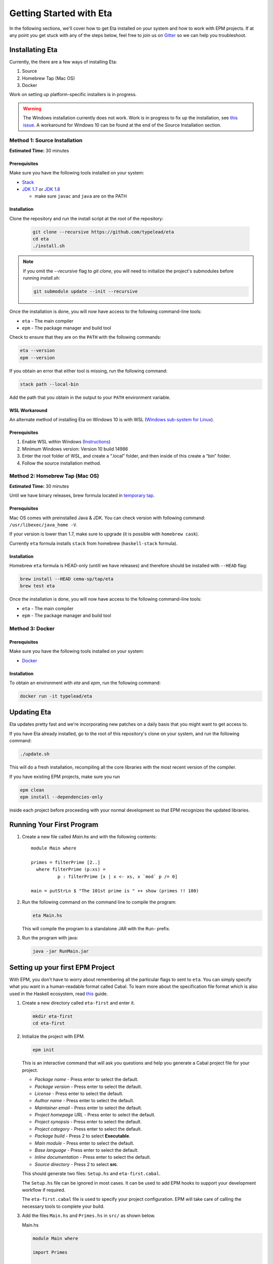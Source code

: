 Getting Started with Eta
========================

In the following sections, we'll cover how to get Eta installed on your system and
how to work with EPM projects. If at any point you get stuck with any of the steps
below, feel free to join us on `Gitter <https://gitter.im/typelead/eta>`_ so we can
help you troubleshoot.

Installating Eta
----------------

Currently, the there are a few ways of installing Eta:

1. Source
2. Homebrew Tap (Mac OS)
3. Docker

Work on setting up platform-specific installers is in progress.

.. warning::

  The Windows installation currently does not work. Work is in progress to fix up
  the installation, see `this issue <https://github.com/typelead/eta/issues/106>`_.
  A workaround for Windows 10 can be found at the end of the Source Installation section.

Method 1: Source Installation
^^^^^^^^^^^^^^^^^^^^^^^^^^^^^
**Estimated Time:** 30 minutes

Prerequisites
"""""""""""""

Make sure you have the following tools installed on your system:

- `Stack <https://docs.haskellstack.org/en/stable/README>`_
- `JDK 1.7 <http://www.oracle.com/technetwork/java/javase/downloads/jdk7-downloads-1880260.html>`_ or `JDK 1.8 <http://www.oracle.com/technetwork/java/javase/downloads/jdk8-downloads-2133151.html>`_

  - make sure ``javac`` and ``java`` are on the PATH

Installation
""""""""""""

Clone the repository and run the install script at the root of the repository:

  .. code-block:: console

    git clone --recursive https://github.com/typelead/eta
    cd eta
    ./install.sh

.. note::

  If you omit the `--recursive` flag to `git clone`, you will need to
  initialize the project's submodules before running `install.sh`:

  .. code-block:: console

    git submodule update --init --recursive

Once the installation is done, you will now have access to the following command-line tools:

- ``eta`` - The main compiler
- ``epm`` - The package manager and build tool

Check to ensure that they are on the ``PATH`` with the following commands:

.. code-block:: console

   eta --version
   epm --version

If you obtain an error that either tool is missing, run the following command:

.. code-block:: console

   stack path --local-bin

Add the path that you obtain in the output to your ``PATH`` environment variable.

WSL Workaround
""""""""""""""

An alternate method of installing Eta on Windows 10 is with WSL (`Windows sub-system for Linux <https://msdn.microsoft.com/en-gb/commandline/wsl/about>`_).
 
Prerequisites
"""""""""""""

1. Enable WSL within Windows (`Instructions <https://msdn.microsoft.com/en-gb/commandline/wsl/install_guide>`_)
2. Minimum Windows version: Version 10 build 14986
3. Enter the root folder of WSL, and create a “.local” folder, and then inside of this create a “bin” folder.
4. Follow the source installation method.

Method 2: Homebrew Tap (Mac OS)
^^^^^^^^^^^^^^^^^^^^^^^^^^^^^
**Estimated Time:** 30 minutes

Until we have binary releases, brew formula located in
`temporary tap <https://github.com/cema-sp/homebrew-tap>`_.

Prerequisites
"""""""""""""

Mac OS comes with preinstalled Java & JDK.
You can check version with following command: ``/usr/libexec/java_home -V``.

If your version is lower than 1.7, make sure to upgrade (it is possible with ``homebrew cask``).

Currently ``eta`` formula installs ``stack`` from homebrew (``haskell-stack`` formula).

Installation
""""""""""""

Homebrew ``eta`` formula is HEAD-only (untill we have releases) and therefore should be
installed with ``--HEAD`` flag:

.. code-block:: console

  brew install --HEAD cema-sp/tap/eta
  brew test eta

Once the installation is done, you will now have access to the following command-line tools:

- ``eta`` - The main compiler
- ``epm`` - The package manager and build tool

Method 3: Docker
^^^^^^^^^^^^^^^^

Prerequisites
"""""""""""""

Make sure you have the following tools installed on your system:

- `Docker <https://docs.docker.com/engine/installation>`_

Installation
""""""""""""

To obtain an environment with `eta` and `epm`, run the following command:

.. code-block:: console

  docker run -it typelead/eta

Updating Eta
------------

Eta updates pretty fast and we're incorporating new patches on a daily basis that
you might want to get access to.

If you have Eta already installed, go to the root of this repository's clone on
your system, and run the following command:

.. code-block:: console

   ./update.sh

This will do a fresh installation, recompiling all the core libraries with the most
recent version of the compiler.

If you have existing EPM projects, make sure you run

.. code-block:: console

  epm clean
  epm install --dependencies-only

inside each project before proceeding with your normal development so that EPM
recognizes the updated libraries.

Running Your First Program
--------------------------

#. Create a new file called *Main.hs* and with the following contents::

    module Main where

    primes = filterPrime [2..]
      where filterPrime (p:xs) =
              p : filterPrime [x | x <- xs, x `mod` p /= 0]

    main = putStrLn $ "The 101st prime is " ++ show (primes !! 100)

#. Run the following command on the command line to compile the program:

   .. code-block:: console

     eta Main.hs

   This will compile the program to a standalone JAR with the ``Run``- prefix.

#. Run the program with java:

   .. code-block:: console

     java -jar RunMain.jar

.. _setting-up-first-project:

Setting up your first EPM Project
---------------------------------

With EPM, you don't have to worry about remembering all the particular flags to
sent to ``eta``. You can simply specify what you want in a human-readable format
called Cabal. To learn more about the specification file format which is also used
in the Haskell ecosystem, read
`this <https://www.haskell.org/cabal/users-guide/developing-packages.html>`_ guide.

#. Create a new directory called ``eta-first`` and enter it.

   .. code-block:: console

      mkdir eta-first
      cd eta-first

#. Initialize the project with EPM.

   .. code-block:: console

      epm init

   This is an interactive command that will ask you questions and help you generate
   a Cabal project file for your project.

   - *Package name* - Press enter to select the default.
   - *Package version* - Press enter to select the default.
   - *License* - Press enter to select the default.
   - *Author name* - Press enter to select the default.
   - *Maintainer email* - Press enter to select the default.
   - *Project homepage URL* - Press enter to select the default.
   - *Project synopsis* - Press enter to select the default.
   - *Project category* - Press enter to select the default.
   - *Package build* - Press 2 to select **Executable**.
   - *Main module* - Press enter to select the default.
   - *Base language* - Press enter to select the default.
   - *Inline documentation* - Press enter to select the default.
   - *Source directory* - Press 2 to select **src**.

   This should generate two files: ``Setup.hs`` and ``eta-first.cabal``.

   The ``Setup.hs`` file can be ignored in most cases. It can be used to add EPM hooks
   to support your development workflow if required.

   The ``eta-first.cabal`` file is used to specify your project configuration. EPM
   will take care of calling the necessary tools to complete your build.


#. Add the files ``Main.hs`` and ``Primes.hs`` in ``src/`` as shown below.

   Main.hs

   .. code::

     module Main where

     import Primes

     main = putStrLn $ "The 101st prime is " ++ show (primes !! 100)

   Primes.hs

   .. code::

      module Primes where

      primes = filterPrime [2..]
        where filterPrime (p:xs) =
                p : filterPrime [x | x <- xs, x `mod` p /= 0]

   The project structure should look like this:

   .. code-block:: console

      eta-first/
      |--src/
      |----Main.hs
      |----Primes.hs
      |--eta-first.cabal
      |--Setup.hs

   Your directory structure may vary based on the options you chose in the
   ``epm init`` step.

#. Update ``eta-first.cabal``, adding an ``other-modules:`` field:

   .. code-block:: console

      other-modules: Primes

   Any additional modules you add to the project should be added at the same
   indentation level as the ``Primes`` entry, but below it.

#. To build & run, execute this command:

   .. code-block:: console

      epm run

   .. note:: 

      Note that this will create a JAR file *without* dependencies. This is
      best suited for development. If you would like to generate an uberjar, make
      sure you run the following two commands:

      .. code-block:: console

          epm clean
          epm configure --enable-uberjar-mode

      These commands need only be run once to set the local Cabal config. All
      future builds will generate uberjars. To go back to shared mode::

      .. code-block:: console

          epm clean
          epm configure --disbale-uberjar-mode

      Beware that this can be very slow. Work is being done to
      `improve uberjar performance <https://github.com/typelead/eta/issues/20>`_.

Learning Eta
------------
Now that you're set up with Eta, the next step is to learn about how to write Eta
programs.

For tutorials & examples, see the following:

- `Eta 2048 Game Implementation <https://github.com/rahulmutt/eta-2048>`_
- `JDBC Example <https://github.com/tatut/eta-jdbc-example/blob/master/src/Main.hs>`_
- `Neo4j Example <https://github.com/Prillan/eta-neo4j-example>`_
- `Repository of Eta Examples <https://github.com/typelead/eta-examples>`_

For a list of the currently supported packages, see:

- `Eta Hackage <https://github.com/typelead/eta-hackage>`_

If you are comfortable with Haskell, you can skip over to the next section and
you'll just need to learn how to interact with Java.

If you are new to Haskell and pure functional programming in general, we suggest
the following resources to get your started with the basics:

- `Learn You a Haskell in a Nutshell <https://gist.github.com/mikehaertl/3258427>`_
- `Functional Programming By Example <http://caiorss.github.io/Functional-Programming>`_
- `Learn You a Haskell <http://learnyouahaskell.com>`_
- `Real World Haskell <http://book.realworldhaskell.org/read/>`_

Work is in progress to make a free ebook for Eta catered for Java programmers.

Interacting with Java
---------------------

In this section, we will cover all the different ways you can interact with Java in
Eta so that you can reuse your favorite Java libraries. The mechanism for
interacting with Java in Eta is called the **Foreign Function Interface (FFI)**.

To use Java methods inside Eta, you must first import them with **foreign import
declarations**. To use Eta methods inside of Java, you must first export them with
**foreign export declarations**. The remaining sections detail how to do each.

Prerequisites
^^^^^^^^^^^^^

You must have a basic understanding of monads to understand the rest of the
section.

Quick Start
^^^^^^^^^^^

When interfacing with Java, you should import the ``Java`` module from the standard
library like so::

   import Java

This will import the ``Java`` monad and related helper functions for working inside
the monad.

Consider the following Java code:

.. code-block:: java

   package eta.example;

   public class Counter {

     private int counter;

     public int publicCounter;

     public static final int COUNTER_MAX = 1000;

     public static int numCounters;

     public Counter() {}

     public Counter(int initial) {
       this.counter = initiail;
     }

     public void increment() {
       this.counter = Math.min(this.counter + 1, COUNTER_MAX);
       this.publicCounter = counter;
     }

     public int get() {
       return counter;
     }

     public void set(int value) {
       this.counter = Math.min(value, COUNTER_MAX);
       this.publicCounter = counter;
     }

   }

A Java method is simply a function that takes an object as an implicit argument
bound to the ``this`` variable. Implicit contexts such as these can be represented
as a monad, a state monad to be specific. A state monad threads state through each
monadic action so the state is being passed around internally even though it's not
visible in the code.

This correspondence is the basis for the built-in ``Java`` monad in Eta.

The above example can be imported as follows:

.. code::

   data {-# CLASS "eta.example.Counter" #-} Counter = Counter (Object# Counter)

   foreign import java unsafe "@new" newCounter :: Java a Counter
   foreign import java unsafe "@new" newCounterWith :: Int -> Java a Counter
   foreign import java unsafe increment :: Java Counter ()
   foreign import java unsafe get :: Java Counter Int
   foreign import java unsafe set :: Int -> Java Counter ()
   foreign import java unsafe "@static @field eta.example.Counter.COUNTER_MAX"
     cOUNTER_MAX :: Java a Int
   foreign import java unsafe "@field publicCounter" getPublicCounter
     :: Java Counter Int
   foreign import java unsafe "@field publicCounter" setPublicCounter
     :: Int -> Java Counter ()
   foreign import java unsafe "@static @field numCounters" getNumCounters
     :: Java a Int
   foreign import java unsafe "@static @field numCounters" setNumCounters
     :: Int -> Java a ()

Now let's examine each of declarations above in more detail.

.. _java-wrapper-type:

Defining a Java Wrapper Type
^^^^^^^^^^^^^^^^^^^^^^^^^^^^

When working with the FFI, you need a way to refer to a given Java class inside of
Eta. This is done through **Java Wrapper Types (JWTs)**.

General Syntax
""""""""""""""

**Syntax** 

.. code::

   data {-# CLASS "[class-name]" #-} X = X (Object# X)
     deriving Class

- ``[class-name]`` should be the fully qualified Java class name and ``X`` should
  be the Eta name you would use to refer to the corresponding Java class in foreign
  imports. Note that ``[class-name]`` can also be converted to an array type by
  appending ``[]``.
- The ``Class`` typeclass is a built-in typeclass that is a marker for a JWT.
  **Make sure all your JWTs derive a Class instance.**

**Example**

.. code::

   data {-# CLASS "java.lang.Integer" #-} JInteger = JInteger (Object# JInteger)
   data {-# CLASS "java.lang.Integer[]" #-} JIntegers = JIntegers (Object# JIntegers)

In this example, we're declaring JWTs for the ``java.lang.Integer`` class and the
``java.lang.Integer[]`` array (which is technically a class on its own).

.. note::

   You may find the declaration syntax a bit cumbersome or even confusing. There is
   work underway to make it
   `a lot more pleasant <https://github.com/typelead/eta/issues/140>`_. If you have
   a preference of syntax, please let us know!

Deriving Standard Typeclass Instances
"""""""""""""""""""""""""""""""""""""

**Syntax** 

.. code::

   data {-# CLASS "[class-name]" #-} X = X (Object# X)
     deriving (Class, Eq, Show)

Currently, deriving the `Class`, `Eq`, and `Show` instances for JWTs is supported.
You should derive these instances based on the need of the application. The `Eq`
instance will use the underlying `Object.equals()` method and the `Show` instance
will use `Object.toString()`. To find out more about the `Class` typeclass, see
here.

.. _marshalling-java-eta:

Marshaling between Java and Eta types
^^^^^^^^^^^^^^^^^^^^^^^^^^^^^^^^^^^^^

When writing FFI declarations, you are essentially specifying the type of a function
whose arguments will be translated from Eta types to Java types and whose result
will be translated from Java types to Eta types. This translation process is called
**marshalling**.

Java Primitives
"""""""""""""""

The following table lists the mapping from primitive Java types to Eta types. 

+-----------------+------------+
|    Java Type    |  Eta Type  |
+=================+============+
|   ``boolean``   |  ``Bool``  |
+-----------------+------------+
|    ``byte``     |  ``Byte``  |
+-----------------+------------+
|    ``short``    | ``Short``  |
+-----------------+------------+
|    ``char``     | ``JChar``  |
+-----------------+------------+
|    ``int``      |  ``Int``   |
+-----------------+------------+
|    ``long``     | ``Int64``  |
+-----------------+------------+
|    ``float``    | ``Float``  |
+-----------------+------------+
|    ``double``   | ``Double`` |
+-----------------+------------+

Java Classes & Arrays
"""""""""""""""""""""

A Java Wrapper Type, as mentioned in the section :ref:`java-wrapper-type`, will
marshal to an object of the class given in the ``CLASS`` annotation.

The following table shows a couple of Eta types which aren't JWTs, but still
marshal to a Java class or return type:

+------------------------------+--------------+
|    Java Type                 |  Eta Type    |
+==============================+==============+
|   ``java.lang.String``       | ``String``   |
+------------------------------+--------------+
|   Any nullable object ``X``  | ``Maybe X``  |
+------------------------------+--------------+
|   ``void``                   | ``()``       |
+------------------------------+--------------+

When writing FFI declarations that return objects, you be wrap the result type
in a ``Maybe`` if the documentation of the corresponding Java method clearly
states that ``null`` is a potential return type. It is always safe to wrap the
result in a ``Maybe`` type, but the user will have to bear the burden of dealing
with an unnecessary case if the result is always a non-null object.

If the ``Maybe`` type is not used for a method that actually does return null, then
a ``NullPointerException`` will occur when a method is invoked on that object.

The Java Monad
^^^^^^^^^^^^^^

As mentioned before, the ``Java`` monad is used to contain the implicit ``this``
context. It can be effectively thought as a state monad with a given Java object
as the state.

.. code::

   newtype Java c a = Java {- Internal definition -}

As can be seen from the above definition, the `Java` monad has *two* type
parameters ``c`` and ``a``. The ``c`` parameter should be some JWT and the ``a``
parameter is the return type of the monad.

Java Foreign Import Declarations
^^^^^^^^^^^^^^^^^^^^^^^^^^^^^^^^

Foreign import declarations are used to import a Java method as an Eta monadic
action, typically in the Java monad.

General Syntax
""""""""""""""

.. code-block:: console

   foreign import java [safety] "[import-string]" [eta-identifier]
     :: [arg-type-1] -> [arg-type-2] -> .. -> [return-type]

#. ``[safety]`` can either be ``safe``, ``unsafe``, or left unspecified in which
   case it is considerd as ``safe``.

   - ``unsafe`` is the option you would typically select. In this case, the java
     method identified in the ``[import-string]`` will be run directly. This can
     be dangerous if the function can block in which case it will block the Eta
     RTS from switching the current green thread.

   - ``safe`` is the option you would select for functions that you would expect to
     block for some time, so they will be safely run in another thread to prevent
     the call from blocking the Eta's green threads. This option must also be
     used when importing a Java method that eventually calls an exported Eta
     function.

#. ``[import-string]`` can take the following forms:

   - ``[java-method-name]``: Binds to an instance method. ``[java-method-name]``
     should be an unqualified Java instance method name.

   - ``@static [java-method-name]``: Binds to a static method.
     ``[java-method-name]`` should be a fully qualified Java static method name.

   - ``@new``: Binds to a constructor. The class to construct will be determined by
     the return type of the declaration.

   - ``@field [java-field-name]``: Binds to a getter or setter of an instance
     field, determined by the type signature. ``[java-field-name]`` should be an
     unqualified Java instance field name.

   - ``@static @field [java-field-name]``: Binds to a getter or setter of a field,
     determined by the type signature. ``[java-field-name]`` should be a
     fully qualified Java static field name.

   - ``@interface [java-interface-method]``: Binds to an interface method,
     determined by the type signature. ``[java-interface-name]`` should be a
     unqualified Java interface method name.

   - ``@wrapper [java-interface-method]``: Used for generating an Eta function
     that will generate an interface implementation, determined by the type
     signature.
     ``[java-interface-name]`` should be a unqualified Java interface method name.
     See :ref:`working-with-java-interfaces` for more information.

   - ``@wrapper @abstract [java-abstract-method]``:  Used for generating an Eta
     function that will generate an abstract class implementation, determined by
     the type signature.
     ``[java-method]`` should be a unqualified Java abstract method name.
     See :ref:`working-with-java-interfaces` for more information.

   - Not present: If you do not specify an import string, it will be taken as an
     instance method import and the ``[java-method-name]`` is taken to be the
     same as ``[eta-identifier]``.

#. ``[eta-identifier]`` should be a valid Eta identifier that will be used for
   calling the corresponding Java method inside of Eta code.

#. ``[argTypeN]`` should be a marshallable Eta type. See
   :ref:`marshalling-java-eta`.

#. ``[returnType]`` can be of three forms:

   - ``Java [jwt] [return-type]``: This is the form that is used typically.
     ``[jwt]`` should be the JWT for the class which the declaration pertains. If
     the declaration is has a ``@static`` annotation, this can be left free with
     type variable instead of a concrete type.
     ``[return-type]`` should be a marshallable Eta type.

   - ``IO [return-type]``: This form should be used sparingly and is only present
     as a convenience in the cases where the only usage of the . Note
     that if the declaration does not have a ``@static`` annotation, you must
     supply the relevant JWT as the first argument (``[argType1]``).
     ``[return-type]`` should be a marshallable Eta type.

   - ``[return-type]``: This form has no monadic context and should only be used
     for immutable Java objects whose methods do not perform any side effects. Note
     that if the declaration does not have a ``@static`` annotation, you must
     supply the relevant JWT as the first argument (``[argType1]``).
     ``[return-type]`` should be a marshallable Eta type.

.. _java-imports-examples:

Examples
""""""""

**Importing Instance Methods**

Let's import the ``boolean canExecute()`` `instance method <https://docs.oracle.com/javase/7/docs/api/java/io/File.html#canExecute()>`_
from the
`java.io.File <https://docs.oracle.com/javase/7/docs/api/java/io/File.html>`__
class.

The following are all equivalent ways of performing the import::

  data {-# CLASS "java.io.File" #-} File = File (Object# File)

  foreign import java unsafe canExecute :: Java File Bool
  foreign import java unsafe "canExecute" canExecute1 :: Java File Bool
  foreign import java unsafe "canExecute" canExecute2 :: File -> IO Bool
  foreign import java unsafe "canExecute" canExecute3 :: File -> Bool

**Importing Static Methods**

Let's import the ``File createTempFile(String, String)`` `static method <https://docs.oracle.com/javase/7/docs/api/java/io/File.html#createTempFile(java.lang.String,%20java.lang.String)>`_ from the
`java.io.File <https://docs.oracle.com/javase/7/docs/api/java/io/File.html>`__
class.

The following are all equivalent ways of performing the import::

  data {-# CLASS "java.io.File" #-} File = File (Object# File)

  foreign import java unsafe "@static java.io.File.createTempFile"
    createTempFile  :: String -> String -> Java a File
  foreign import java unsafe "@static java.io.File.createTempFile"
    createTempFile1 :: String -> String -> IO File
  foreign import java unsafe "@static java.io.File.createTempFile"
    createTempFile2 :: String -> String -> File

**Importing Constructors**

Let's import the ``File(String)`` `constructor <https://docs.oracle.com/javase/7/docs/api/java/io/File.html#File(java.lang.String)>`_ from the
`java.io.File <https://docs.oracle.com/javase/7/docs/api/java/io/File.html>`__
class.

The following are all equivalent ways of performing the import::

  data {-# CLASS "java.io.File" #-} File = File (Object# File)

  foreign import java unsafe "@new" newFile  :: String -> Java a File
  foreign import java unsafe "@new" newFile1 :: String -> IO File
  foreign import java unsafe "@new" newFile2 :: String -> File

**Importing Instance Fields**

Let's import the ``private String path`` `instance field <http://grepcode.com/file/repository.grepcode.com/java/root/jdk/openjdk/7u40-b43/java/io/File.java/#165>`_
from the `java.io.File <http://grepcode.com/file/repository.grepcode.com/java/root/jdk/openjdk/7u40-b43/java/io/File.java>`_ class. Note that the imports shown below
are purely for illustration purposes and will throw an exception if called because
``path`` is a private field.

The following are all equivalent ways of performing the get/set imports::

  data {-# CLASS "java.io.File" #-} File = File (Object# File)

  -- Imports for getting the field
  foreign import java unsafe "@field path" getFilePath  :: Java File String
  foreign import java unsafe "@field path" getFilePath1 :: File -> IO String
  foreign import java unsafe "@field path" getFilePath2 :: File -> String

  -- Imports for setting the field. 
  foreign import java unsafe "@field path" setFilePath  :: String -> Java File ()
  foreign import java unsafe "@field path" setFilePath1 :: File -> String -> IO ()

**Importing Static Fields**

Let's import the ``String pathSeparator`` `static field <https://docs.oracle.com/javase/7/docs/api/java/io/File.html#pathSeparator>`_
from the
`java.io.File <https://docs.oracle.com/javase/7/docs/api/java/io/File.html>`__
class.

The following are all equivalent ways of performing the get/set imports::

  -- Imports for getting the field
  foreign import java unsafe "@static @field java.io.File.pathSeparator"
    getPathSeparator  :: Java a String
  foreign import java unsafe "@static @field java.io.File.pathSeparator"
    getPathSeparator1 :: IO String
  foreign import java unsafe "@static @field java.io.File.pathSeparator"
    getPathSeparator2 :: String

  -- Imports for setting the field. 
  -- NOTE: These imports are only shown for illustration purposes, but they will
  -- crash if used since `pathSeparator` is a final field.
  foreign import java unsafe "@static @field java.io.File.pathSeparator"
    setPathSeparator  :: String -> Java a ()
  foreign import java unsafe "@static @field java.io.File.pathSeparator"
    setPathSeparator1 :: String -> IO ()

Working With the Java Monad
^^^^^^^^^^^^^^^^^^^^^^^^^^^

Now that we've gotten an idea of how to use imports, how do we use them in Eta code?
Eta code must eventually run in the ``IO`` monad and we currently don't know how
that can be done if we have an import that runs in the ``Java`` monad.

In the `Java <https://github.com/typelead/eta/blob/master/libraries/base/Java/Core.hs#L37>`_ module in the ``base`` package, the following functions are
available::

  -- Execute a Java action in the IO monad.
  java :: Java c a -> IO a

  -- Execute a Java action in the IO monad with respect to the
  -- given object.
  javaWith :: (Class c) => c -> Java c a -> IO a

  -- Execute a Java action in the Java monad of another class
  -- with respect to the given object.
  (<.>) :: (Class c) => c -> Java c a -> Java b a

  -- Chain Java actions.
  (>-) :: (Class b) => Java a b -> Java b c -> Java a c

  -- Execute an IO action inside of the Java monad
  io :: IO a -> Java c a

  -- Execute a Java action purely, i.e. order of execution does not matter.
  pureJava :: Java c a -> a

  -- Analagous to `javaWith`, but pure.
  pureJavaWith :: (Class c) => c -> Java c a -> a


Using the imports from :ref:`java-imports-examples`, we can write the following
program::

  main :: IO ()
  main = do
    executes <- java $ do
      file <- newFile "./dir/prog.exe"
      io $ putStrLn "Executing an IO action inside of Java!"
      file <.> canExecute
    if executes
    then putStrLn "File can execute!"
    else putStrLn "File cannot execute!"

Using different combinators, we can write it like this::

  main :: IO ()
  main = do
    -- Similar to Java code:
    -- File file = new File("./dir/prog.exe");
    file <- java $ newFile "./dir/prog.exe"
    putStrLn "Executing an IO action inside of Java!"
    -- Similar to Java code:
    -- boolean executes = file.canExecute();
    executes <- javaWith file canExecute
    if executes
    then putStrLn "File can execute!"
    else putStrLn "File cannot execute!"
    
Or::

  main :: IO ()
  main = java $ do
    -- Similar to Java code:
    -- boolean executes = new File("./dir/prog.exe").canExecute();
    executes <- newFile "./dir/prog.exe" >- canExecute
    io $ putStrLn "Executing an IO action inside of Java!"
    if executes
    then io $ putStrLn "File can execute!"
    else io $ putStrLn "File cannot execute!"

Working With Subclasses
^^^^^^^^^^^^^^^^^^^^^^^

Motivation
""""""""""

Eta does not understand subclasses by default, so if you try to use a method
defined in a superclass on a subclass, it won't typecheck.

Using the imports from :ref:`java-imports-examples`, 

.. code::

  foreign import java unsafe toString :: Object -> String

  data {-# CLASS "java.io.File" #-} File = File (Object# File)

  main :: IO ()
  main = do
    file <- java $ newFile "test.txt"
    -- This line will not typecheck since
    -- Object cannot match with File!
    putStrLn (toString file)

So how do we teach Eta about Java inheritance relationships to make Java code
handling smoother? By using the ``Extends`` typeclass from the standard library - it
is accessible after importing the ``Java`` module.

The Extends typeclass
"""""""""""""""""""""

.. code::

  class (Class a, Class b) => Extends a b where
    ...

The ``Extends`` typeclass is a multi-parameter typeclass defined for JWTs where
``Extends a b`` means that JWT ``a`` is a subclass of JWT ``b``. The FFI has
built-in support for the ``Extends`` typeclass so you can freely add those
constraints into your imports. But for this typeclass, you don't define instances
directly. Instead, you can declaratively specify parent classes and interfaces
using the ``Inherits`` type family.

The Inherits type family
""""""""""""""""""""""""

.. code::

   type family Inherits (a :: *) :: [*]

The ``Inherits`` type family takes a JWT and returns type-level list of JWTs.

**Example**

.. code::

   {-# LANGUAGE TypeFamilies, DataKinds #-}

   data {-# CLASS "java.io.Serializable" #-} Serializable
     = Serializable (Object# Serializable)
     deriving Class

   data {-# CLASS "java.io.File" #-} File = File (Object# File)
     deriving Class

   type instance Inherits File = '[Object, Serializable]

Note that the ``TypeFamilies`` and the ``DataKinds`` extensions are required to
define the Java inheritance relationships and that the first element of the
type-level list **must be the parent class** and the remaining elements can be
the implemented interfaces in any order. Note that it is not necessary to
inform Eta about *all* the relationships, only those that you need for your
particular application.

Problem Resolution
""""""""""""""""""

The problematic code above can now be fixed::

  {-# LANGUAGE TypeFamilies, DataKinds, FlexibleContexts #-}

  foreign import java unsafe toString :: Extends a Object => a -> String

  data {-# CLASS "java.io.File" #-} File = File (Object# File)
    deriving Class

  type instance Inherits File = '[Object, Serializable]

  main :: IO ()
  main = do
    file <- java $ newFile "test.txt"
    -- This line will now typecheck!
    putStrLn (toString file)

We can even change the code above to use the `Java` monad::

  {-# LANGUAGE TypeFamilies, DataKinds, FlexibleContexts #-}

  foreign import java unsafe toString :: Extends a Object => Java a String

  data {-# CLASS "java.io.File" #-} File = File (Object# File)
    deriving Class

  type instance Inherits File = '[Object, Serializable]

  main :: IO ()
  main = do
    string <- java $ newFile "test.txt" >- toString
    putStrLn string

Note that you can specify an arbitrary number of ``Extends`` constraints based on
your use-case.

Working With Java Generics
^^^^^^^^^^^^^^^^^^^^^^^^^^

Now that we have access to Java inheritance relationships inside of Eta, we can
now work conveniently with Java Generics.

Importing Generic Classes
"""""""""""""""""""""""""

Importing generic classes is not much different than importing concrete classes -
just add some type parameter.

.. code::

  data {-# CLASS "java.util.List" #-} List a = List (Object# (List a))
    deriving Class

Importing Generic Methods
"""""""""""""""""""""""""

Importing generic methods is also not much different than importing concrete
methods - just add ``Extends`` constraints that specify the type bounds for each
of the generic parameters. If the parameter does not have a type bound, you should
specify ``Object``.

.. code::

  foreign import java unsafe "@interface add" add
    :: (Extends a Object, Extends b (List a)) => a -> Java b Bool

See the `java.util.List.add <https://docs.oracle.com/javase/7/docs/api/java/util/List.html#add(E)>`_
documentation.

Example
"""""""

A full example involving ``java.util.ArrayList`` can be executed in the
`Eta Playground <http://eta-lang.org/playground.html>`_.

.. _working-with-java-interfaces:

Working With Java Interfaces
^^^^^^^^^^^^^^^^^^^^^^^^^^^^

Many Java interfaces often contain just a single method and such interfaces are
commonly used to pass functions and callbacks in Java. Many frameworks and
libraries use this type of interface frequently, so it useful to be able convert
Eta functions and implement these interfaces.

Suppose we try to make an implementation of `Runnable <https://docs.oracle.com/javase/7/docs/api/java/lang/Runnable.html>`_
in Eta::

  data {-# CLASS "java.lang.Runnable" #-} Runnable = Runnable (Object# Runnable)

  foreign import java unsafe "@wrapper run"
    runnable :: Java Runnable () -> Runnable

  data {-# CLASS "java.lang.Thread" #-} Thread = Thread (Object# Thread)

  foreign import java unsafe "@new" newThread :: Runnable -> Java a Thread
  foreign import java unsafe start :: Java Thread ()

  main :: IO ()
  main = java $ newThread (runnable (io $ putStrLn "Run in another thread"))
             >- start

Note that this can be applied for abstract classes as well - just use a
``@wrapper @abstract`` annotation instead.

Exporting Eta Methods
^^^^^^^^^^^^^^^^^^^^^^

Just as you can import Java methods into Eta, you can also export Eta fuctions
into Java.

General Syntax
""""""""""""""

.. code-block:: console

   foreign export java "[export-string]" [eta-identifier]
     :: [arg-type-1] -> [arg-type-2] -> .. -> Java [export-jwt] [return-type]

#. ``[export-string]`` should be an unqualified Java instance method name that
   is the exported function should be referred to in the Java world.

#. ``[eta-identifier]`` should be a valid Eta identifier for an *existing*
   Eta function that is the target of the export.

#. ``[arg-type-n]`` should be a marshallable Eta type.

#. ``[export-jwt]`` should be a JWT that refers to the class name of the exported
   class.

#. ``[return-type]`` should be a marshallable Eta type which is the result of the
   Eta function.

Example
"""""""

Here is an example::

  data {-# CLASS "eta.example.MyExportedClass" #-} MyExportedClass
    = MyExportedClass (Object# MyExportedClass)

  fib' 0 = 1
  fib' 1 = 1
  fib' n = fib' (n - 1) + fib' (n - 2)

  fib :: Int -> Java MyExportedClass Int
  fib n = return $ fib' n

  foreign export java fib :: Int -> Java MyExportedClass Int

This creates a class called ``eta.example.MyExportedClass`` with a default
constructor and single instance method ``fib``.

Setting Up The Project
""""""""""""""""""""""

Setup a project, just like :ref:`setting-up-first-project` with the following
changes:

#. **Main.hs**

   .. code::

      {-# LANGUAGE MagicHash #-}

      import Java

      data {-# CLASS "eta.example.MyExportedClass" #-} MyExportedClass
        = MyExportedClass (Object# MyExportedClass)

      fib' 0 = 1
      fib' 1 = 1
      fib' n = fib' (n - 1) + fib' (n - 2)

      fib :: Int -> Java MyExportedClass Int
      fib n = return $ fib' n

      foreign export fib :: Java MyExportedClass Int

      main :: IO ()
      main = return ()

#. Run the following commands:

   .. code-block:: console

      epm clean
      epm configure --enable-uberjar-mode

   This will enable uberjar mode so that a standalone JAR will be built.

#. Execute ``epm build`` which will generate the final JAR in
   ``dist/build/eta-first/eta-first.jar``. You can then proceed to take this
   JAR file to wherever necessary to import it to your JVM-based projects.

Importing from Java
"""""""""""""""""""

Assuming the JAR file for the compiled code above is in the classpath, you can
import from Java like this:

.. code-block:: java

   package eta.run;

   import eta.example.MyExportedClass;

   public class Main {
     public static void main(String[] args) {
       MyExportedClass mec = new MyExportedClass();
       System.out.println("fib(1000): " + mec.fib(1000));
     }
   }

Importing from Scala
""""""""""""""""""""

Assuming the JAR file for the compiled code above is in the classpath, you can
import from Scala like this:

.. code-block:: scala

    package eta.run

    import eta.example.MyExportedClass

    object EtaExports {
      def main(args: Array[String]) {
        val mec = new MyExportedClass
        val fib = mec.fib(1000)
        println(s"fib(1000): $fib")
      }
    }

Importing from Clojure
""""""""""""""""""""""

Assuming the JAR file for the compiled code above is in the classpath, you can
import from Clojure like this:

.. code-block:: clojure

    (ns eta.run
        (:import [eta.example MyExportedClass]))

    (defn -main []
      (let [mec (MyExportedClass.)]
        (println (str "fib(1000): " (.fib mec 1000)))))

Add Java Files to Your Project
------------------------------

You can include Java-related files like ``.java``, ``.class``, ``.jar`` files to be
included in your project, by adding their paths to the ``java-sources:`` field in
the Cabal file.

Example
^^^^^^^

In this example, we'll take a look at including Java source files in our project
and importing the defined methods into Eta for use.

Setup a project, just like :ref:`setting-up-first-project` with the following
changes:

#. **Main.hs**

   .. code::

      import Java

      foreign import java unsafe "@static eta.first.Utils.createFile"
        createFile :: String -> IO ()

      -- Creates an empty file
      main :: IO ()
      main = createFile "HelloWorld.txt"

#. Create a new folder called ``java`` and a file ``Utils.java`` with the following
   contents:

   .. code-block:: java

      package eta.first;

      import java.nio.file.Files;
      import java.nio.file.Paths;

      public class Utils {

        /* This helper method lets us avoid variadic arguments which
           are a bit cumbersome to work with in Eta. */

        public static void createFile(String path) {
          Files.createFile(Paths.get(path));
        }
      }

   Your directory structure should look like this:

   .. code-block:: console

      eta-first/
      |--src/
      |----Main.hs
      |--java/
      |----Utils.java
      |--eta-first.cabal
      |--Setup.hs

   Your directory structure may vary based on the options you chose in the
   ``epm init`` step.

#. Update ``eta-first.cabal``, adding a ``java-sources:`` field:

   .. code-block:: console

      java-sources: java/Utils.java

   .. note::

      You can add more Java-based files indented under the first entry with either
      relative or absolute paths. You can thus include arbitrary ``.jar`` files or
      even individual ``.class`` files that you need.

#. That's it! Run the example with ``epm run``.

Adding Maven Dependencies to Your Project
-----------------------------------------

You can include Maven dependencies in the format of ``[groupId]:[artifactId]:[version]``
to include in your project in the ``maven-depends:`` field in the Cabal file. Each
successive entry should be placed on a separate line and be separated with a comma.

Example
^^^^^^^

In this example, we'll be binding to the `Unirest <http://unirest.io/java>`_ library.

Setup a project, just like :ref:`setting-up-first-project` with the following
changes:

#. **Main.hs**

   .. code::

      {-# LANGUAGE MagicHash, FlexibleContexts, DataKinds, TypeFamilies #-}

      import Java

      -- Imports from the Unirest API
      data {-# CLASS "com.mashape.unirest.request.BaseRequest" #-}
        BaseRequest = BR (Object# BaseRequest)
        deriving Class

      data {-# CLASS "com.mashape.unirest.request.GetRequest" #-}
        GetRequest = GR (Object# GetRequest)
        deriving Class

      type instance Inherits GetRequest = '[BaseRequest]

      data {-# CLASS "com.mashape.unirest.http.HttpResponse" #-}
        HttpResponse a = HResp (Object# (HttpResponse a))
        deriving Class

      foreign import java unsafe "@static com.mashape.unirest.http.Unirest.shutdown"
        shutdownUnirest :: IO ()

      foreign import java unsafe "@static com.mashape.unirest.http.Unirest.get"
        get :: String -> Java a GetRequest

      foreign import java unsafe asString
        :: Extends a BaseRequest => Java a (HttpResponse JString)

      foreign import java unsafe getBody
        :: Extends a Object => Java (HttpResponse a) a

      -- Run a simple blocking GET request
      main :: IO ()
      main = do
        response <- java $ do
              get "https://jsonplaceholder.typicode.com/posts/1"
            >- asString
            >- getBody
        putStrLn $ read (show response)
        shutdownUnirest


#. Update ``eta-first.cabal``, adding a ``maven-depends:`` field:

   .. code-block:: console

      maven-depends: com.mashape.unirest:unirest-java:1.4.9

#. That's it! Run the example with ``epm run``.

Contact Us
----------

If you had trouble with this tutorial, you can give us feedback by:

- filing an `issue <https://github.com/typelead/eta/issues/new>`_
- discussing with us on `Gitter <https://gitter.im/typelead/eta>`_
